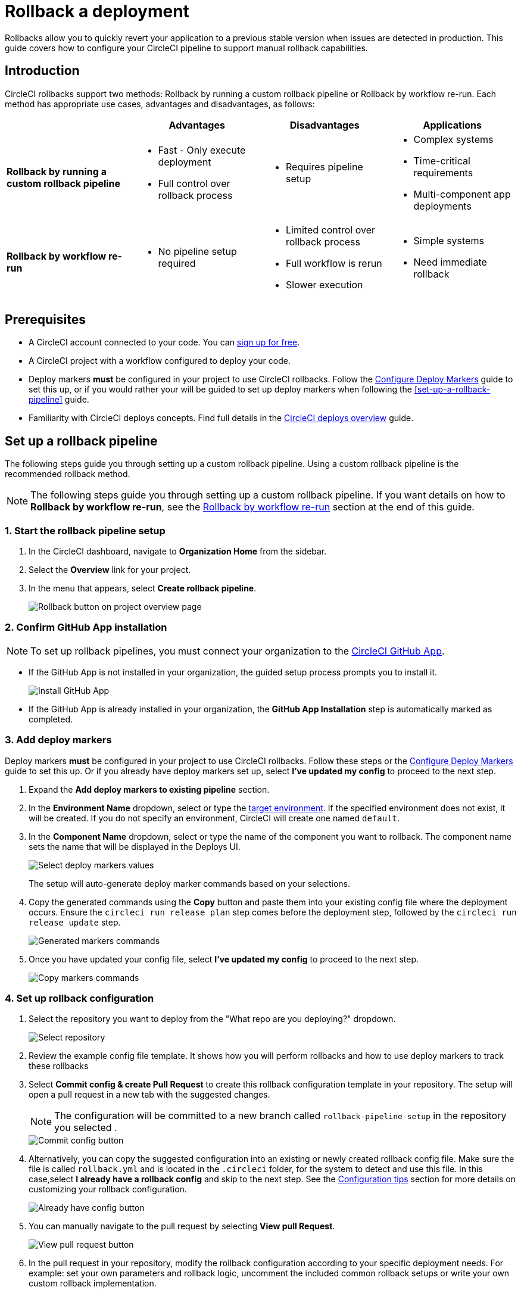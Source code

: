 = Rollback a deployment
:page-platform: Cloud
:page-description:
:experimental:

Rollbacks allow you to quickly revert your application to a previous stable version when issues are detected in production. This guide covers how to configure your CircleCI pipeline to support manual rollback capabilities.

== Introduction

CircleCI rollbacks support two methods: Rollback by running a custom rollback pipeline or Rollback by workflow re-run. Each method has appropriate use cases, advantages and disadvantages, as follows:

[options="header", cols="1,1,1,1"]
|===
|
|Advantages
|Disadvantages
|Applications

|*Rollback by running a custom rollback pipeline*
a| * Fast - Only execute deployment
* Full control over rollback process
a| * Requires pipeline setup
a| * Complex systems
* Time-critical requirements
* Multi-component app deployments

|*Rollback by workflow re-run*
a| * No pipeline setup required
a| * Limited control over rollback process
* Full workflow is rerun
* Slower execution
a| * Simple systems
* Need immediate rollback
|===

== Prerequisites

- A CircleCI account connected to your code. You can link:https://circleci.com/signup/[sign up for free].
- A CircleCI project with a workflow configured to deploy your code.
- Deploy markers *must* be configured in your project to use CircleCI rollbacks. Follow the xref:configure-deploy-markers.adoc[Configure Deploy Markers] guide to set this up, or if you would rather your will be guided to set up deploy markers when following the <<set-up-a-rollback-pipeline>> guide.
- Familiarity with CircleCI deploys concepts. Find full details in the xref:deployment-overview.adoc[CircleCI deploys overview] guide.

== Set up a rollback pipeline

The following steps guide you through setting up a custom rollback pipeline. Using a custom rollback pipeline is the recommended rollback method.

NOTE: The following steps guide you through setting up a custom rollback pipeline. If you want details on how to *Rollback by workflow re-run*, see the <<rollback-by-workflow-re-run, Rollback by workflow re-run>> section at the end of this guide.

=== 1. Start the rollback pipeline setup

. In the CircleCI dashboard, navigate to *Organization Home* from the sidebar.
. Select the menu:Overview[] link for your project.
. In the menu that appears, select btn:[Create rollback pipeline].
+
image::guides:ROOT:deploy/project-overview-rollback.png[Rollback button on project overview page]

=== 2. Confirm GitHub App installation

NOTE: To set up rollback pipelines, you must connect your organization to the xref:integration:github-apps-integration.adoc[CircleCI GitHub App].

- If the GitHub App is not installed in your organization, the guided setup process prompts you to install it.
+
image::guides:ROOT:deploy/install-github-app.png[Install GitHub App]

- If the GitHub App is already installed in your organization, the **GitHub App Installation** step is automatically marked as completed.

=== 3. Add deploy markers

Deploy markers *must* be configured in your project to use CircleCI rollbacks. Follow these steps or the xref:configure-deploy-markers.adoc[Configure Deploy Markers] guide to set this up. Or if you already have deploy markers set up, select btn:[I've updated my config] to proceed to the next step.

. Expand the **Add deploy markers to existing pipeline** section.
. In the **Environment Name** dropdown, select or type the xref:configure-deploy-markers#manage-environments[target environment].  If the specified environment does not exist, it will be created. If you do not specify an environment, CircleCI will create one named `default`.

. In the **Component Name** dropdown, select or type the name of the component you want to rollback. The component name sets the name that will be displayed in the Deploys UI.
+
image::guides:ROOT:deploy/add-deploy-markers-selection.png[Select deploy markers values]
+
The setup will auto-generate deploy marker commands based on your selections.
. Copy the generated commands using the btn:[Copy] button and paste them into your existing config file where the deployment occurs. Ensure the `circleci run release plan` step comes before the deployment step, followed by the `circleci run release update` step.
+
image::guides:ROOT:deploy/auto-generated-commands.png[Generated markers commands]

. Once you have updated your config file, select btn:[I've updated my config] to proceed to the next step.
+
image::guides:ROOT:deploy/config-updated-button.png[Copy markers commands]

=== 4. Set up rollback configuration

. Select the repository you want to deploy from the "What repo are you deploying?" dropdown.
+
image::guides:ROOT:deploy/select-deploy-repo.png[Select repository]

. Review the example config file template. It shows how you will perform rollbacks and how to use deploy markers to track these rollbacks
. Select btn:[Commit config & create Pull Request] to create this rollback configuration template in your repository. The setup will open a pull request in a new tab with the suggested changes.
+
NOTE: The configuration will be committed to a new branch called `rollback-pipeline-setup` in the repository you selected .
+
image::guides:ROOT:deploy/commit-config-button.png[Commit config button]

. Alternatively, you can copy the suggested configuration into an existing or newly created rollback config file. Make sure the file is called `rollback.yml` and is located in the `.circleci` folder, for the system to detect and use this file. In this case,select btn:[I already have a rollback config] and skip to the next step. See the <<configuration-tips, Configuration tips>> section for more details on customizing your rollback configuration.
+
image::guides:ROOT:deploy/already-have-config-button.png[Already have config button]

. You can manually navigate to the pull request by selecting btn:[View pull Request].
+
image::guides:ROOT:deploy/view-pr-button.png[View pull request button]

. In the pull request in your repository, modify the rollback configuration according to your specific deployment needs. For example: set your own parameters and rollback logic, uncomment the included common rollback setups or write your own custom rollback implementation.
. Once you have customized the configuration, merge the pull request to complete the rollback setup.


=== 5. Complete rollback setup

. After merging the pull request, return to the setup page in the CircleCI web app.
. Select btn:[Setup rollback pipeline] to activate the rollback pipeline.
+
image::guides:ROOT:deploy/setup-rollback-pipeline-button.png[Setup rollback pipeline button]

You can now rollback deployments by running a rollback pipeline.

== Rollback using a rollback pipeline

To perform a rollback using the rollback pipeline you can select the btn:[Rollback] button on the project overview page. The following steps show how to perform a rollback from the project overview page:

. In the link:https://app.circleci.com[CircleCI web app], select your org from the org cards on your user homepage.
. Select **Projects** from the sidebar and locate your project from the list. You can use the search to help.
. Select the *Overview* link for your project.
. Select btn:[Rollback].
. Select btn:[Rollback by running rollback pipeline]. This opens the rollback execution modal.
+
image::guides:ROOT:deploy/rollback-execution-modal.png[Rollback execution modal]
+
The modal displays several configuration options with parameters auto-filled based on your rollback configuration. The following sections explain each required property:
+
*Component Name*:: The name of the component you wish to rollback. If your project deploys multiple components, this helps you choose a specific component you want to rollback.
*Environment Name*:: The environment in which you wish to perform the rollback.
*Current Version*:: Once you choose the component name and environment name, this will display all possible current versions. More often than not there should be just one current version available. You could have two in case a new progressive release is ongoing. Choose the version you believe is the current version of your component. To help you out, the relevant commit information is also displayed alongside the version.
*Target Version*:: Choose the version you wish to rollback to. To help you out, the relevant commit information is also displayed alongside the version.
*Namespace*:: Optional. In case you use Kubernetes and do your deployments to a specific namespace, mention your namespace here, otherwise leave it empty.
*Rollback reason*:: You can optionally provide a reason for the rollback.
+
The Parameters section shows the auto-filled parameters from your configuration file, which you can modify as needed for the specific rollback operation.

. Select btn:[Rollback] to trigger the rollback pipeline

The rollback pipeline will now execute and perform the rollback operation according to your configuration.

== Change Rollback Pipeline

If you have configured a new pipeline and want to trigger this pipeline when performing rollbacks, you can change which pipeline is used for rollback operations.

To select a different pipeline for rollbacks, follow these steps:

. Navigate to your project's Overview page.
. Go to Settings.
. Select the Deploys tab.
. In the Rollback Pipeline section, choose the pipeline you want to be selected as the rollback pipeline from the dropdown.

This process allows you to switch between different rollback pipeline configurations as needed for your project.

== Configuration tips

When customizing your rollback configuration, you can use the following pipeline values to access rollback values:

* `pipeline.deploy.component_name`
* `pipeline.deploy.environment_name`
* `pipeline.deploy.target_version`
* `pipeline.deploy.current_version`
* `pipeline.deploy.namespace`
* `pipeline.deploy.reason`

For a full list of pipeline values, see the xref:reference:ROOT:variables.adoc#pipeline-values[Pipeline Values] guide.

== Example rollback pipeline configuration

In this section you can find a full example of a rollback pipeline config. This example uses Helm to perform a rollback on AWS EKS and kubectl to validate its status.

[NOTE]
====
This template assumes the following:

. Your deployment is annotated with a "version" label.
. The name of your Helm chart is the same as the name of the component. If this is not the case, you can instead add a label to the deployment with the component name and retrieve it that way
====

.Example rollback pipeline configuration
[source,yaml]
----
version: 2.1
orbs:
  aws-cli: circleci/aws-cli@5.4.0
  helm: circleci/helm@3.2.0
commands:
  # The following command is needed only for the specific logic in this example. Feel free to remove it if you don't need it.
  install_yq:
    steps:
      - run:
          name: install yq
          command: |
            wget https://github.com/mikefarah/yq/releases/latest/download/yq_linux_amd64 -O /tmp/yq
            wget https://github.com/mikefarah/yq/releases/latest/download/checksums
            sha_file=$(sha256sum /tmp/yq | awk '{ print $1 }')
            sha=$(awk '$1=="yq_linux_amd64"{print $19}' checksums)
            if [ "$sha_file" != "$sha" ]; then
                    echo "Checksum failed" >&2
                    exit 1
            fi
            echo "The checksums match."
            chmod +x /tmp/yq
  verify_current_version:
    description: "Verifies that the currently deployed version matches the expected value"
    parameters:
      resource_name:
        type: string
        description: "Name of the resource to roll back"
      namespace:
        type: string
        default: "default"
        description: "Kubernetes namespace (optional)"
      current_version:
        type: string
        description: "Current version"
    steps:
      - run:
          name: Verify current version
          command: |
            RELEASE_NAME="<< parameters.resource_name >>"
            if [ "<< parameters.current_version >>" == "" ]; then
              echo "Current version not specified."
              exit 0
            fi
            if [ -z "$RELEASE_NAME" ]; then
              echo "Missing release name"
              exit 1
            fi
            helm get manifest "<< parameters.resource_name >>" --namespace "<< parameters.namespace >>" > manifest.yaml
            VERSION_LABEL=$(yq e '
              select(.kind == "Deployment") |
              .spec.template.metadata.labels.version
            ' manifest.yaml)
            if [ -z "$VERSION_LABEL" ] || [ "$VERSION_LABEL" == "null" ]; then
              echo "Could not extract version label from manifest"
              exit 1
            fi
            if [ "$VERSION_LABEL" == "<< parameters.current_version >>" ]; then
              echo "Version matches input version << parameters.current_version >>"
            else
              echo "Version mismatch: expected << parameters.current_version >> but found $VERSION_LABEL"
              exit 1
            fi
  retrieve_target_revision:
    description: "Retrieve previous version"
    parameters:
      resource_name:
        type: string
        description: "Name of the resource to roll back"
      namespace:
        type: string
        default: "default"
        description: "Kubernetes namespace (optional)"
      target_version:
        type: string
        description: "Target version"
    steps:
      - run:
          name: Identify previous revision
          command: |
            TARGET_VERSION="<< parameters.target_version >>"
            RELEASE_NAME="<< parameters.resource_name >>"
            NAMESPACE="<< parameters.namespace >>"
            if [ -z "$TARGET_VERSION" ]; then
              echo "TARGET_VERSION is required"
              exit 1
            fi
            # Get full release history
            REVISIONS=$(helm history "$RELEASE_NAME" --namespace "$NAMESPACE" --output json | jq '.[].revision')
            if [ -z "$REVISIONS" ]; then
              echo "Could not fetch Helm history for release '$RELEASE_NAME'"
              exit 1
            fi
            # Search each revision for a Deployment with the matching version label
            TARGET_REVISION=""
            for REV in $REVISIONS; do
              helm get manifest "$RELEASE_NAME" --namespace "$NAMESPACE" --revision "$REV" > manifest.yaml || continue
              VERSION_LABEL=$(yq e '
                select(.kind == "Deployment") |
                .spec.template.metadata.labels.version
              ' manifest.yaml)
              if [ "$VERSION_LABEL" == "$TARGET_VERSION" ]; then
                TARGET_REVISION=$REV
                break
              fi
            done
            if [ -n "$TARGET_REVISION" ]; then
              echo "export CONTAINER_VERSION=${TARGET_VERSION}" >> $BASH_ENV
              echo "export TARGET_REVISION=${TARGET_REVISION}" >> $BASH_ENV
              source $BASH_ENV
            else
              echo "No revision found with version label: $TARGET_VERSION"
              exit 1
            fi
  perform_rollback:
    description: "perform rollback"
    parameters:
      resource_name:
        type: string
        description: "Name of the resource to roll back"
      namespace:
        type: string
        default: "default"
        description: "Kubernetes namespace (optional)"
    steps:
      - run:
          name: Perform rollback
          command: |
            helm rollback << parameters.resource_name >> ${TARGET_REVISION}
  # This command validates the deployment after rolling back. The provided example uses kubectl to check the ready replicas and number of restarts
  # of pods associated with the deployment and causes the job to fail if the deployment is not ready or has too many restarts by
  # the end of the validation duration.
  # Mind the fact that the example assumes you have an app label with value equal to the component name, in order to retrieve the pods.
  # If that is not the case you will have to adapt the logic in the script.
  validate_deployment:
    description: "Validates the deployment after rolling back"
    parameters:
      resource_name:
        type: string
        description: "Name of the resource that has been rolled back"
      namespace:
        type: string
        default: "default"
        description: "Kubernetes namespace (optional)"
      target_version:
        type: string
        description: "Target version"
      max_restarts:
        type: integer
        default: 5
        description: "Maximum number of allowed restarts"
      duration:
        type: integer
        default: 600
        description: "Duration of the validation in seconds"
    steps:
      - run:
          name: Validate deployment
          command: |
            CHECK_DURATION=$((SECONDS+<< parameters.duration >>))  # 10 minutes duration
            REPLICAS_OK=false

            LABEL_SELECTOR="app=<< parameters.resource_name >>,version=<< parameters.target_version >>"
            DEPLOYMENT_FOUND=false
            echo "Starting validation of version: << parameters.target_version >>"
            while [ $SECONDS -lt $CHECK_DURATION ]; do
              DEPLOYMENT=$(kubectl get deployment << parameters.resource_name >>  -n << parameters.namespace >> --ignore-not-found -o json)

              if [ -n "$DEPLOYMENT" ]; then
                  DEPLOYMENT_FOUND=true
                  DESIRED=$(echo "$DEPLOYMENT" | jq -r '.spec.replicas // 0')
                  READY=$(echo "$DEPLOYMENT" | jq -r '.status.readyReplicas // 0')

                  # Handle empty values
                  DESIRED=${DESIRED:-0}
                  READY=${READY:-0}

                  echo "Current replicas $READY/$DESIRED"
                  if [ "$DESIRED" -eq "$READY" ]; then
                    REPLICAS_OK=true
                  else
                    REPLICAS_OK=false
                  fi
              else
                  DEPLOYMENT_FOUND=false
                  echo "Deployment not found"
                  continue
              fi
              RESTARTS=$(kubectl get pods -l $LABEL_SELECTOR -n << parameters.namespace >> \
                -o jsonpath='{.items[*].status.containerStatuses[*].restartCount}' 2>/dev/null | awk '{sum=0; for(i=1; i<=NF; i++) sum+=$i; print sum+0}')
              # Handle potential errors
              if [[ -z "$RESTARTS" || ! "$RESTARTS" =~ ^[0-9]+$ ]]; then
                RESTARTS=0
              fi
              echo "Number of restarts $RESTARTS"
              if [ $RESTARTS -gt << parameters.max_restarts >> ]; then
                echo "FAILURE_REASON='Exceeded maximum number of restarts'" > failure_reason.env
                exit 1
              fi
              sleep 10  # Check every 10 seconds
            done
            if [ $DEPLOYMENT_FOUND = false ]; then
                echo "FAILURE_REASON='Deployment was not found'" > failure_reason.env
                exit 1
            fi
            if [ $REPLICAS_OK = false ]; then
                echo "FAILURE_REASON='Desired replicas doesn't match ready replica'" > failure_reason.env
                exit 1
            fi
jobs:
  rollback-component:
    docker:
      - image: cimg/aws:2023.03
    environment:
      COMPONENT_NAME: << pipeline.deploy.component_name >>
      NAMESPACE: << pipeline.deploy.namespace >>
      ENVIRONMENT_NAME: << pipeline.deploy.environment_name >>
      TARGET_VERSION: << pipeline.deploy.target_version >>
    steps:
      - checkout
      - attach_workspace:
          at: .
      ### Uncomment this section if you are using AWS EKS, otherwise add the steps to authenticate with your platform
      - aws-cli/setup:
          role_arn: $AWS_OIDC_ROLE
          region: $AWS_REGION
          role_session_name: "example"
          session_duration: "1800"
      - run: aws sts get-caller-identity
      - run: aws configure list
      - run:
          name: Update kubeconfig for EKS
          command: |
            aws eks update-kubeconfig --name "$EKS_CLUSTER_NAME"
            aws sts get-caller-identity  # Verify credentials are still valid
      - helm/install_helm_client
      - install_yq
      # This command is used to validate that the current version on your cluster matches the value that was specified when
      # the pipeline was triggered. If that is not the case it is possible that the deployment has been updated in the meantime
      # this check is optional and can be removed if you don't need it.
      # Refer to the commands section above for details about the implementation of this command.
      - verify_current_version:
          resource_name: "<< pipeline.deploy.component_name >>"
          namespace: "<< pipeline.deploy.namespace >>"
          current_version: "<< pipeline.deploy.current_version >>"
      # This command is used to retrieve the target revision that will be used to perform the rollback.
      # Depending on your implementation you may not need this, in which case feel free to remove it.
      # Refer to the commands section above for details about the implementation of this command.
      - retrieve_target_revision:
          resource_name: "<< pipeline.deploy.component_name >>"
          namespace: "<< pipeline.deploy.namespace >>"
          target_version: "<< pipeline.deploy.target_version >>"
      # This step will create a new deploy with PENDING status that will show up in the deploys tab in the UI
      - run:
          name: Plan release of deploy release smoke test
          command: |
            circleci run release plan  \
              --environment-name=${ENVIRONMENT_NAME} \
              --namespace=${NAMESPACE} \
              --component-name=${COMPONENT_NAME} \
              --target-version=${TARGET_VERSION} \
              --rollback
      # This command will perform the actual rollback, using the revision retrieved by retrieve_target_revision
      - perform_rollback:
          resource_name: "<< pipeline.deploy.component_name >>"
          namespace: "<< pipeline.deploy.namespace >>"
      # This step will update the PENDING deployment marker to RUNNING.
      # If you are not going to perform any validation you can just remove this.
      - run:
          name: Update planned release to RUNNING
          command: |
            circleci run release update \
              --status=RUNNING
      # This step performs validation on the deployment status after the rollback and sets the failure reason if the validation fails.
      # if you don't want to perform any validation you can just remove this.
      - validate_deployment:
          resource_name: "<< pipeline.deploy.component_name >>"
          target_version: "<< pipeline.deploy.target_version >>"
          namespace: "<< pipeline.deploy.namespace >>"
      # These last two steps update the PENDING deployment marker to SUCCESS or FAILED, based on the outcome of the job.
      - run:
          name: Update planned release to SUCCESS
          command: |
            # if the rollback failed, we don't want to update the status to SUCCESS. This is unnecessary if there is no logic around
            # validating the deployment status.
            if [ -f failure_reason.env ]; then
              exit 0
            fi
            circleci run release update \
              --status=SUCCESS
          when: on_success
      - run:
          name: Update planned release to FAILED
          command: |
            if [ -f failure_reason.env ]; then
              source failure_reason.env
            fi
            FAILURE_REASON="${FAILURE_REASON:-}"
            circleci run release update \
             --status=FAILED \
             --failure-reason="$FAILURE_REASON"
          when: on_fail
  # This job handles the cancellation of the rollback deploy marker if the rollback job is canceled
  cancel-rollback:
    docker:
      - image: cimg/aws:2023.03
    steps:
      - run:
          name: Update planned release to CANCELED
          command: |
            circleci run release update \
             --status=CANCELED
workflows:
  rollback:
    jobs:
      - rollback-component:
          context:
            # provide any required context
      - cancel-rollback:
          context:
            # provide any required context
          requires:
            - rollback-component:
              - canceled
          filters:
            branches:
              only: main
----


== Rollback by workflow re-run

Workflow rerun rollbacks do not need any additional configuration beyond setting up deploy markers. Advantages and disadvantages of using this method are as follows:

* *Advantage*: No setup required. This rollback method works immediately after configuring deploy markers.
* *Disadvantage*: The entire workflow will be re-run, which may not always be desirable depending on your workflow complexity and duration.

The Rollback by workflow re-run method is only recommended for simple deployments. For complete control over the rollback process and to avoid re-running entire workflows, consider using the custom rollback pipeline approach described above.

To perform a rollback using workflow rerun:

. In the link:https://app.circleci.com[CircleCI web app], select your org from the org cards on your user homepage.
. Select **Projects** from the sidebar and locate your project from the list. You can use the search to help.
. Select the *Overview* link for your project.
. Select btn:[Rollback].
. Select btn:[Rollback by workflow re-run].

.Rollback options on project overview page
image::guides:ROOT:deploy/project-overview-rollback.png[Rollback button on project overview page]

This will open the workflow re-run modal with the following options:

* *Choose a version*. Select the version you want to roll back to from the list of available versions.
* *Confirm rollback*. Select btn:[Next], confirm rollback to proceed.

The workflow that originally deployed the selected version will be re-run, effectively performing a rollback to that version.

If you have a rollback pipeline set up for your project, workflow rollbacks are disabled from the project overview page. You can still access this option from the deploys timeline, as follows:

. In the link:https://app.circleci.com[CircleCI web app], select your org from the org cards on your user homepage.
. Select **Deploys** from the sidebar and locate your project from the list. You can use the filters and search to help.
. Select the rollback icon image:guides:ROOT:icons/rebuild.svg[rollback icon, role="no-border"].
. Select btn:[Rerun deploy workflow from start].
. Type `ROLLBACK` when prompted to confirm and then select btn:[ROLLBACK].



